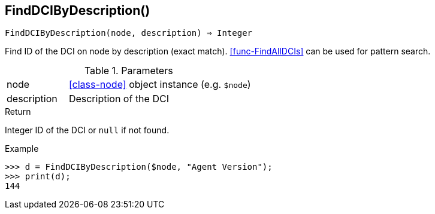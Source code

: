 == FindDCIByDescription()

[source,c]
----
FindDCIByDescription(node, description) ⇒ Integer
----

Find ID of the DCI on node by description (exact match). <<func-FindAllDCIs>> can be used for pattern search.

.Parameters
[cols="1,3" grid="none", frame="none"]
|===
|node|<<class-node>> object instance (e.g. `$node`)
|description|Description of the DCI
|===

.Return

Integer ID of the DCI or `null` if not found.

.Example
[.output]
....
>>> d = FindDCIByDescription($node, "Agent Version");
>>> print(d);
144
....

